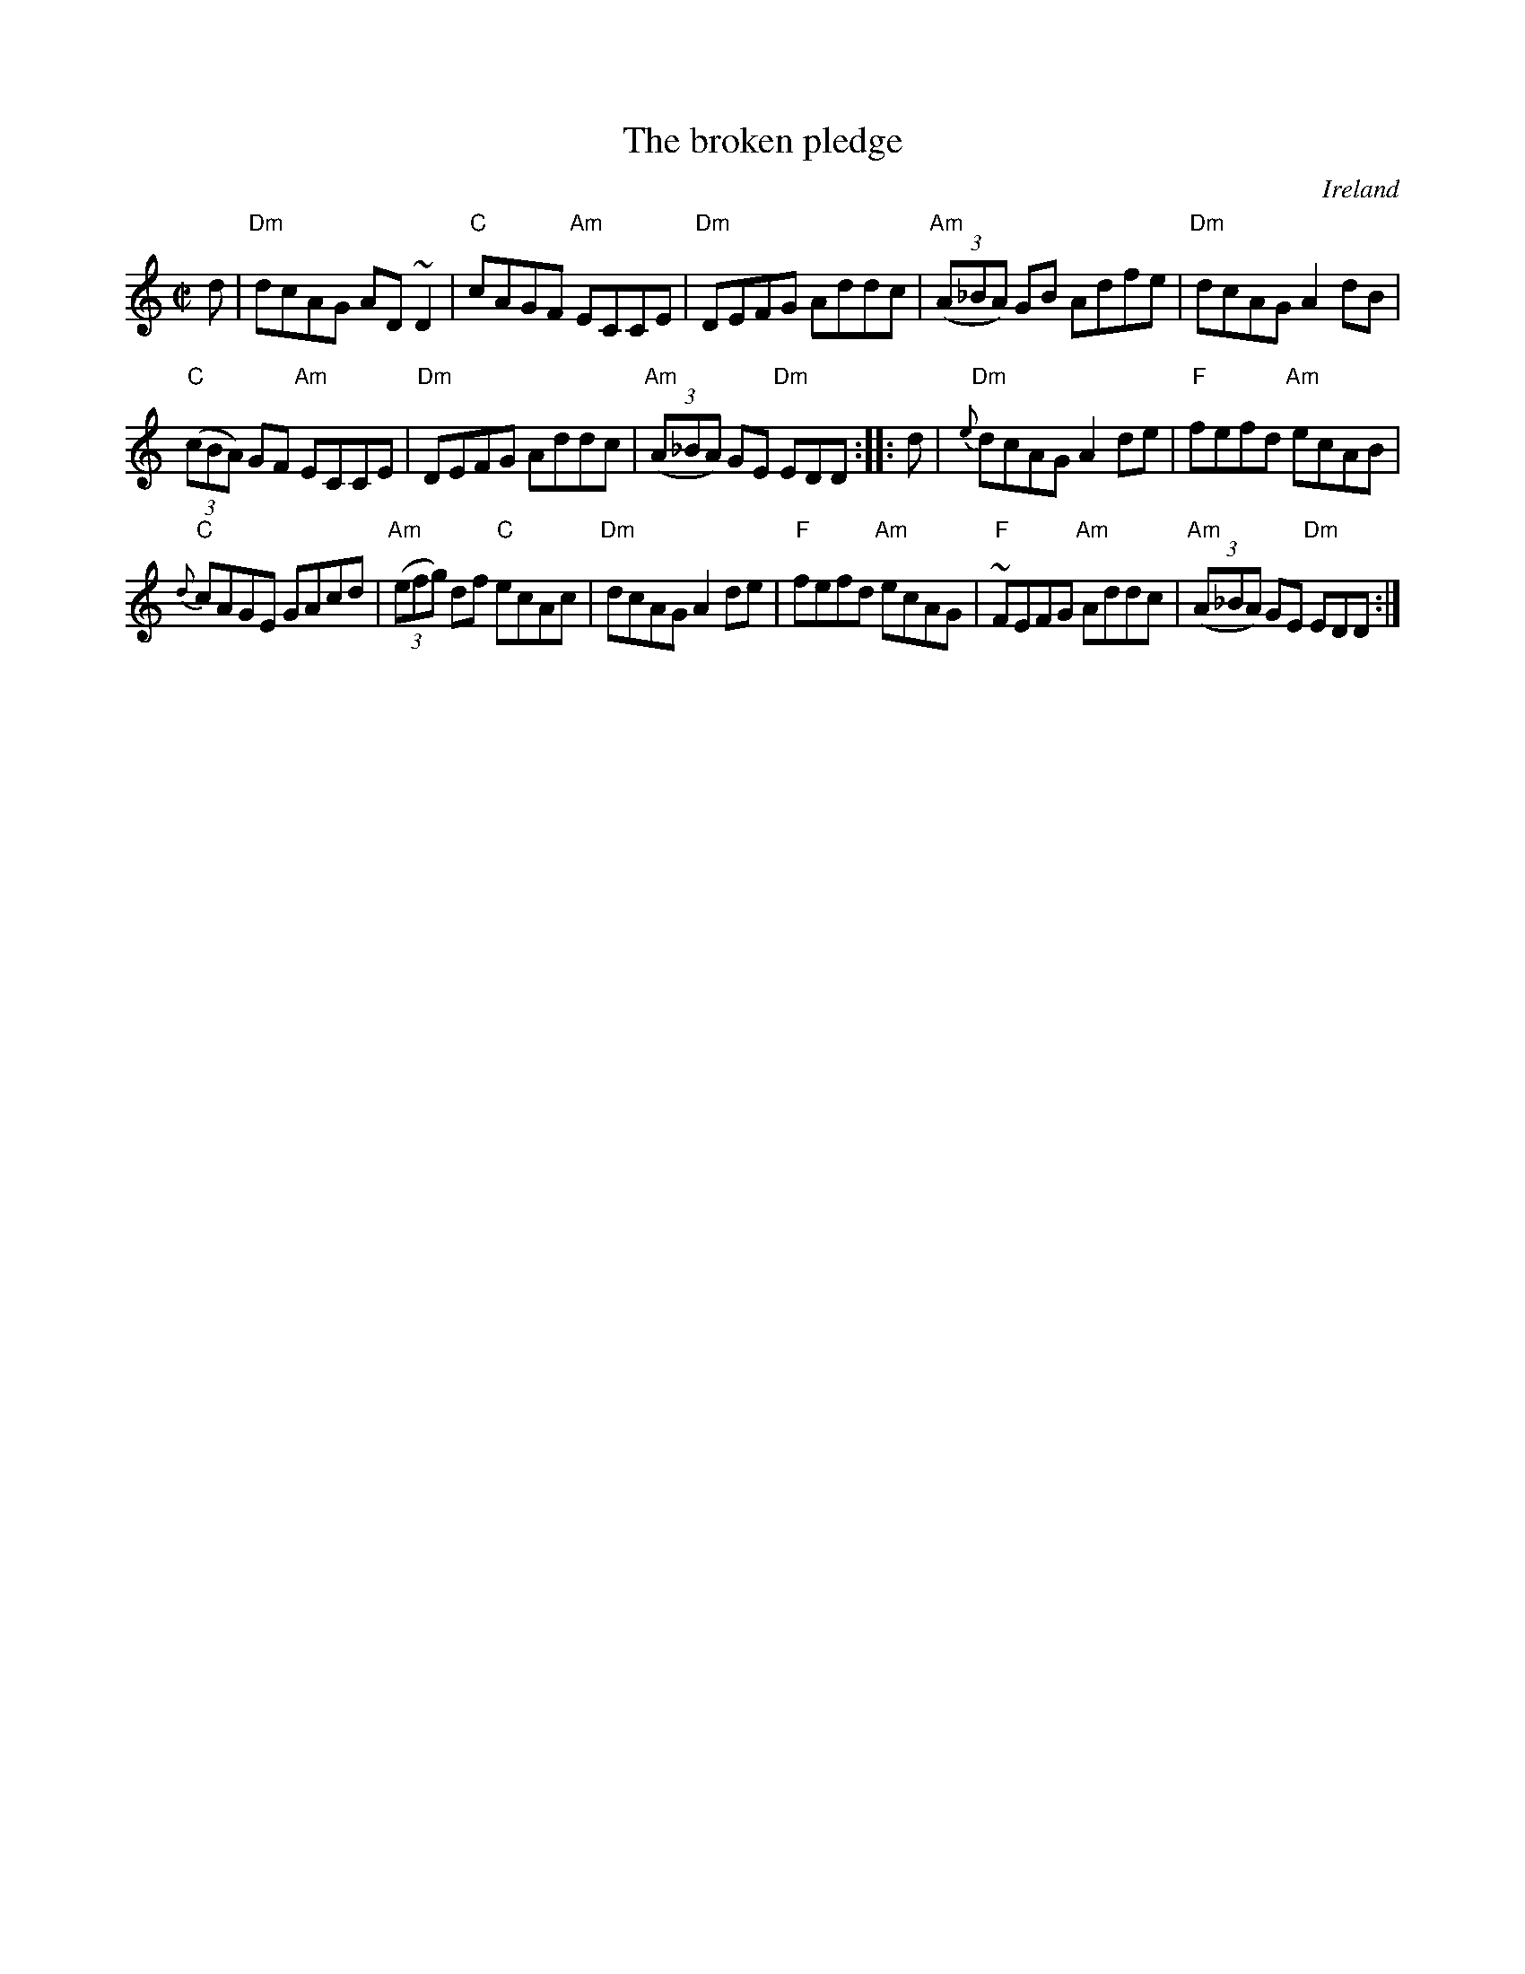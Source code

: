 X:23
T:The broken pledge
R:Reel
O:Ireland
S:O'Neill's 1178
B:O'Neill's 1178
Z:Transcription, arrangement, chords:Mike Long
M:C|
L:1/8
K:C
d|\
"Dm"dcAG AD~D2|"C"cAGF "Am"ECCE|"Dm"DEFG Addc|"Am"(3(A_BA) GB Adfe|\
"Dm"dcAG A2dB|
"C"(3(cBA) GF "Am"ECCE|"Dm"DEFG Addc|"Am"(3(A_BA) GE "Dm"EDD:|\
|:d|\
"Dm"{e}dcAG A2de|"F"fefd "Am"ecAB|
"C"{d}cAGE GAcd|"Am"(3(efg) df "C"ecAc|\
"Dm"dcAG A2de|"F"fefd "Am"ecAG|"F"~FEFG "Am"Addc|"Am"(3(A_BA) GE "Dm"EDD:|
